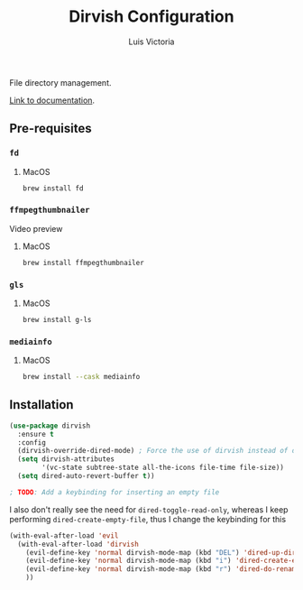 #+TITLE: Dirvish Configuration
#+AUTHOR: Luis Victoria
#+PROPERTY: header-args :tangle yes

File directory management.

[[https://github.com/alexluigit/dirvish/blob/main/docs/CUSTOMIZING.org][Link to documentation]].

** Pre-requisites
*** ~fd~
**** MacOS
#+begin_src sh :tangle no
  brew install fd
#+end_src


*** ~ffmpegthumbnailer~
Video preview

**** MacOS
#+begin_src sh :tangle no
  brew install ffmpegthumbnailer
#+end_src


*** ~gls~
**** MacOS
#+begin_src sh :tangle no
  brew install g-ls
#+end_src


*** ~mediainfo~
**** MacOS
#+begin_src sh :tangle no
  brew install --cask mediainfo
#+end_src

** Installation
#+begin_src emacs-lisp
  (use-package dirvish
    :ensure t
    :config
    (dirvish-override-dired-mode) ; Force the use of dirvish instead of dired
    (setq dirvish-attributes
          '(vc-state subtree-state all-the-icons file-time file-size))
    (setq dired-auto-revert-buffer t))

  ; TODO: Add a keybinding for inserting an empty file
#+end_src

I also don't really see the need for ~dired-toggle-read-only~, whereas I keep performing ~dired-create-empty-file~, thus I change the keybinding for this

#+begin_src emacs-lisp
  (with-eval-after-load 'evil
    (with-eval-after-load 'dirvish
      (evil-define-key 'normal dirvish-mode-map (kbd "DEL") 'dired-up-directory)
      (evil-define-key 'normal dirvish-mode-map (kbd "i") 'dired-create-empty-file)
      (evil-define-key 'normal dirvish-mode-map (kbd "r") 'dired-do-rename)
      ))
#+end_src
